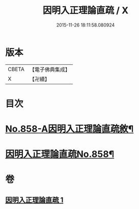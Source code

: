 #+TITLE: 因明入正理論直疏 / X
#+DATE: 2015-11-26 18:11:58.080924
* 版本
 |     CBETA|【電子佛典集成】|
 |         X|【卍續】    |

* 目次
* [[file:KR6o0028_001.txt::001-0932b1][No.858-A因明入正理論直疏敘¶]]
* [[file:KR6o0028_001.txt::0932c1][因明入正理論直疏No.858¶]]
* 卷
** [[file:KR6o0028_001.txt][因明入正理論直疏 1]]
